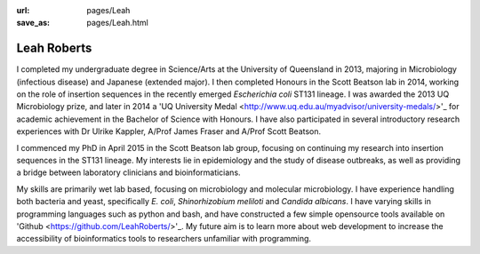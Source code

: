 :url: pages/Leah
:save_as: pages/Leah.html

Leah Roberts
=============

.. image:: ../static/images/Leah_pic.jpg

I completed my undergraduate degree in Science/Arts at the University of Queensland in 2013, majoring in Microbiology (infectious disease) and Japanese (extended major). I then completed Honours in the Scott Beatson lab in 2014, working on the role of insertion sequences in the recently emerged *Escherichia coli* ST131 lineage. I was awarded the 2013 UQ Microbiology prize, and later in 2014 a 'UQ University Medal <http://www.uq.edu.au/myadvisor/university-medals/>'_ for academic achievement in the Bachelor of Science with Honours. I have also participated in several introductory research experiences with Dr Ulrike Kappler, A/Prof James Fraser and A/Prof Scott Beatson.

I commenced my PhD in April 2015 in the Scott Beatson lab group, focusing on continuing my research into insertion sequences in the ST131 lineage. My interests lie in epidemiology and the study of disease outbreaks, as well as providing a bridge between laboratory clinicians and bioinformaticians. 

My skills are primarily wet lab based, focusing on microbiology and molecular microbiology. I have experience handling both bacteria and yeast, specifically *E. coli*, *Shinorhizobium meliloti* and *Candida albicans*. I have varying skills in programming languages such as python and bash, and have constructed a few simple opensource tools available on 'Github <https://github.com/LeahRoberts/>'_. My future aim is to learn more about web development to increase the accessibility of bioinformatics tools to researchers unfamiliar with programming. 
